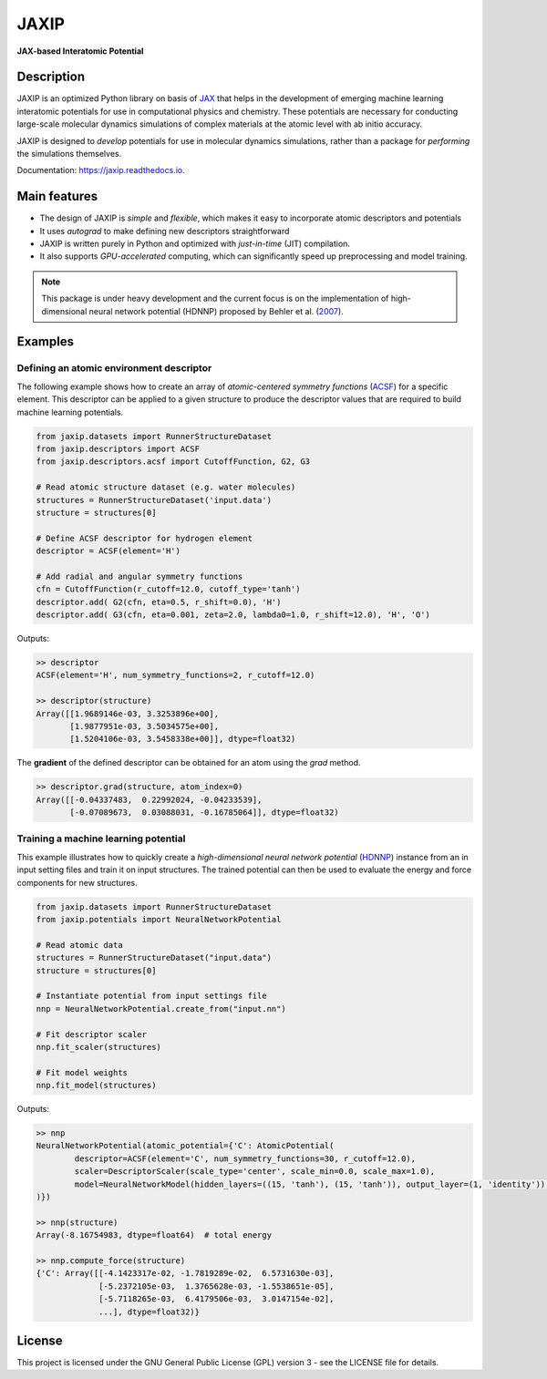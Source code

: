 
.. .. image:: docs/images/logo.png
..         :alt: logo
        
=====
JAXIP
=====


**JAX-based Interatomic Potential**

.. image:: https://img.shields.io/pypi/v/jaxip.svg
        :target: https://pypi.python.org/pypi/jaxip

.. image:: https://img.shields.io/travis/hghcomphys/jaxip.svg
        :target: https://travis-ci.com/hghcomphys/jaxip

.. image:: https://readthedocs.org/projects/jaxip/badge/?version=latest
        :target: https://jaxip.readthedocs.io/en/latest/?version=latest
        :alt: Documentation Status


Description
-----------
JAXIP is an optimized Python library on basis of `JAX`_ that helps 
in the development of emerging machine learning interatomic potentials 
for use in computational physics and chemistry. These potentials are necessary for conducting 
large-scale molecular dynamics simulations of complex materials at the atomic level with ab initio accuracy.

JAXIP is designed to *develop* potentials for use in molecular dynamics simulations, 
rather than a package for *performing* the simulations themselves.




.. _JAX: https://github.com/google/jax


Documentation: https://jaxip.readthedocs.io.

Main features
-------------
* The design of JAXIP is `simple` and `flexible`, which makes it easy to incorporate atomic descriptors and potentials 
* It uses `autograd` to make defining new descriptors straightforward
* JAXIP is written purely in Python and optimized with `just-in-time` (JIT) compilation.
* It also supports `GPU-accelerated` computing, which can significantly speed up preprocessing and model training.

.. Important
.. ---------

.. note::
        This package is under heavy development and the current focus is on the implementation of high-dimensional 
        neural network potential (HDNNP) proposed by Behler et al. 
        (`2007 <https://journals.aps.org/prl/abstract/10.1103/PhysRevLett.98.146401>`_).


Examples
--------

-----------------------------------------
Defining an atomic environment descriptor
-----------------------------------------

The following example shows how to create an array of `atomic-centered symmetry functions`
(`ACSF`_) for a specific element. 
This descriptor can be applied to a given structure to produce the 
descriptor values that are required to build machine learning potentials.

.. _ACSF: https://aip.scitation.org/doi/10.1063/1.3553717

.. code-block:: python

        from jaxip.datasets import RunnerStructureDataset
        from jaxip.descriptors import ACSF
        from jaxip.descriptors.acsf import CutoffFunction, G2, G3

        # Read atomic structure dataset (e.g. water molecules)
        structures = RunnerStructureDataset('input.data')
        structure = structures[0]

        # Define ACSF descriptor for hydrogen element
        descriptor = ACSF(element='H')

        # Add radial and angular symmetry functions
        cfn = CutoffFunction(r_cutoff=12.0, cutoff_type='tanh')
        descriptor.add( G2(cfn, eta=0.5, r_shift=0.0), 'H')
        descriptor.add( G3(cfn, eta=0.001, zeta=2.0, lambda0=1.0, r_shift=12.0), 'H', 'O')


Outputs:

.. code-block:: bash

        >> descriptor
        ACSF(element='H', num_symmetry_functions=2, r_cutoff=12.0)

        >> descriptor(structure)
        Array([[1.9689146e-03, 3.3253896e+00],
               [1.9877951e-03, 3.5034575e+00],
               [1.5204106e-03, 3.5458338e+00]], dtype=float32)

 
The **gradient** of the defined descriptor can be obtained for an atom using the `grad` method.

.. code-block:: bash

        >> descriptor.grad(structure, atom_index=0)
        Array([[-0.04337483,  0.22992024, -0.04233539],
               [-0.07089673,  0.03088031, -0.16785064]], dtype=float32)


-------------------------------------
Training a machine learning potential
-------------------------------------

This example illustrates how to quickly create a `high-dimensional neural network 
potential` (`HDNNP`_) instance from an in input setting files and train it on input structures. 
The trained potential can then be used to evaluate the energy and force components for new structures.

.. _HDNNP: https://pubs.acs.org/doi/10.1021/acs.chemrev.0c00868


.. code-block:: python

        from jaxip.datasets import RunnerStructureDataset
        from jaxip.potentials import NeuralNetworkPotential

        # Read atomic data
        structures = RunnerStructureDataset("input.data")
        structure = structures[0]

        # Instantiate potential from input settings file
        nnp = NeuralNetworkPotential.create_from("input.nn")

        # Fit descriptor scaler
        nnp.fit_scaler(structures)

        # Fit model weights
        nnp.fit_model(structures)


Outputs:

.. code-block:: bash

        >> nnp
        NeuralNetworkPotential(atomic_potential={'C': AtomicPotential(
                descriptor=ACSF(element='C', num_symmetry_functions=30, r_cutoff=12.0),
                scaler=DescriptorScaler(scale_type='center', scale_min=0.0, scale_max=1.0),
                model=NeuralNetworkModel(hidden_layers=((15, 'tanh'), (15, 'tanh')), output_layer=(1, 'identity')), 
        )})

        >> nnp(structure)
        Array(-8.16754983, dtype=float64)  # total energy

        >> nnp.compute_force(structure)
        {'C': Array([[-4.1423317e-02, -1.7819289e-02,  6.5731630e-03],
                     [-5.2372105e-03,  1.3765628e-03, -1.5538651e-05],
                     [-5.7118265e-03,  6.4179506e-03,  3.0147154e-02],
                     ...], dtype=float32)}


License
-------

.. _license-file: LICENSE

This project is licensed under the GNU General Public License (GPL) version 3 - 
see the LICENSE file for details.

.. The GPL v3 is a free software license that allows users to share and modify the software, 
.. as long as the original copyright notice and license are included and the modified versions 
.. are marked as such. The GPL v3 also requires that users receive the source code or have the 
.. ability to obtain it, and that they are made aware of their rights under the license.

.. For more information about the GPL v3 license, please see the full text of the license in the "LICENSE" file.



.. Credits
.. -------

.. This package was created with Cookiecutter_ and the `audreyr/cookiecutter-pypackage`_ project template.

.. .. _Cookiecutter: https://github.com/audreyr/cookiecutter
.. .. _`audreyr/cookiecutter-pypackage`: https://github.com/audreyr/cookiecutter-pypackage
